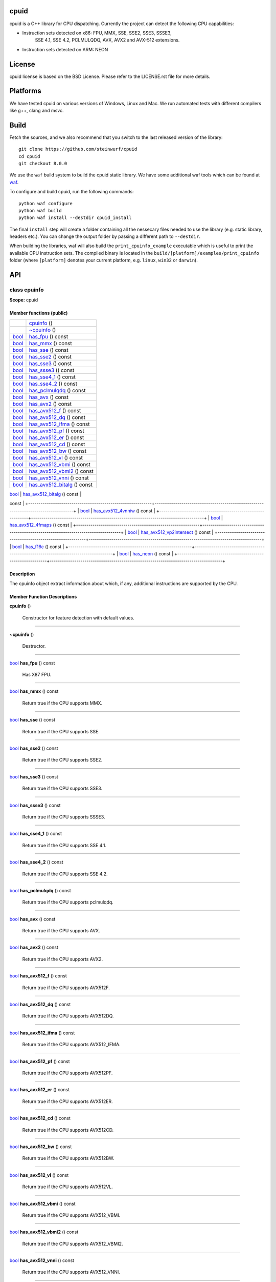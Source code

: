 
cpuid
*****

.. image:: https://travis-ci.org/steinwurf/cpuid.svg?branch=master
   :target: https://travis-ci.org/steinwurf/cpuid

cpuid is a C++ library for CPU dispatching. Currently the project can
detect the following CPU capabilities:

* Instruction sets detected on x86: FPU, MMX, SSE, SSE2, SSE3, SSSE3,
   SSE 4.1, SSE 4.2, PCLMULQDQ, AVX, AVX2 and AVX-512 extensions.

* Instruction sets detected on ARM: NEON


License
*******

cpuid license is based on the BSD License. Please refer to the
LICENSE.rst file for more details.


Platforms
*********

We have tested cpuid on various versions of Windows, Linux and Mac. We
run automated tests with different compilers like g++, clang and msvc.


Build
*****

Fetch the sources, and we also recommend that you switch to the last
released version of the library:

::

   git clone https://github.com/steinwurf/cpuid
   cd cpuid
   git checkout 8.0.0

We use the ``waf`` build system to build the cpuid static library. We
have some additional waf tools which can be found at `waf
<https://github.com/steinwurf/waf>`_.

To configure and build cpuid, run the following commands:

::

   python waf configure
   python waf build
   python waf install --destdir cpuid_install

The final ``install`` step will create a folder containing all the
nessecary files needed to use the library (e.g. static library,
headers etc.). You can change the output folder by passing a different
path to ``--destdir``.

When building the libraries, waf will also build the
``print_cpuinfo_example`` executable which is useful to print the
available CPU instruction sets. The compiled binary is located in the
``build/[platform]/examples/print_cpuinfo`` folder (where
``[platform]`` denotes your current platform, e.g. ``linux``,
``win32`` or ``darwin``).


API
***

.. _cpuid-cpuinfo:


class cpuinfo
=============

**Scope:** cpuid


Member functions (public)
-------------------------

+------------------------------------------------------------+------------------------------------------------------------------------------------+
|                                                            | `cpuinfo <cpuid-cpuinfo-cpuinfo_>`_ ()                                             |
+------------------------------------------------------------+------------------------------------------------------------------------------------+
|                                                            | `~cpuinfo <id29_>`_ ()                                                             |
+------------------------------------------------------------+------------------------------------------------------------------------------------+
| `bool <https://en.cppreference.com/w/cpp/language/types>`_ | `has_fpu <cpuid-cpuinfo-has-fpu-const_>`_ () const                                 |
+------------------------------------------------------------+------------------------------------------------------------------------------------+
| `bool <https://en.cppreference.com/w/cpp/language/types>`_ | `has_mmx <cpuid-cpuinfo-has-mmx-const_>`_ () const                                 |
+------------------------------------------------------------+------------------------------------------------------------------------------------+
| `bool <https://en.cppreference.com/w/cpp/language/types>`_ | `has_sse <cpuid-cpuinfo-has-sse-const_>`_ () const                                 |
+------------------------------------------------------------+------------------------------------------------------------------------------------+
| `bool <https://en.cppreference.com/w/cpp/language/types>`_ | `has_sse2 <cpuid-cpuinfo-has-sse2-const_>`_ () const                               |
+------------------------------------------------------------+------------------------------------------------------------------------------------+
| `bool <https://en.cppreference.com/w/cpp/language/types>`_ | `has_sse3 <cpuid-cpuinfo-has-sse3-const_>`_ () const                               |
+------------------------------------------------------------+------------------------------------------------------------------------------------+
| `bool <https://en.cppreference.com/w/cpp/language/types>`_ | `has_ssse3 <cpuid-cpuinfo-has-ssse3-const_>`_ () const                             |
+------------------------------------------------------------+------------------------------------------------------------------------------------+
| `bool <https://en.cppreference.com/w/cpp/language/types>`_ | `has_sse4_1 <cpuid-cpuinfo-has-sse4-1-const_>`_ () const                           |
+------------------------------------------------------------+------------------------------------------------------------------------------------+
| `bool <https://en.cppreference.com/w/cpp/language/types>`_ | `has_sse4_2 <cpuid-cpuinfo-has-sse4-2-const_>`_ () const                           |
+------------------------------------------------------------+------------------------------------------------------------------------------------+
| `bool <https://en.cppreference.com/w/cpp/language/types>`_ | `has_pclmulqdq <cpuid-cpuinfo-has-pclmulqdq-const_>`_ () const                     |
+------------------------------------------------------------+------------------------------------------------------------------------------------+
| `bool <https://en.cppreference.com/w/cpp/language/types>`_ | `has_avx <cpuid-cpuinfo-has-avx-const_>`_ () const                                 |
+------------------------------------------------------------+------------------------------------------------------------------------------------+
| `bool <https://en.cppreference.com/w/cpp/language/types>`_ | `has_avx2 <cpuid-cpuinfo-has-avx2-const_>`_ () const                               |
+------------------------------------------------------------+------------------------------------------------------------------------------------+
| `bool <https://en.cppreference.com/w/cpp/language/types>`_ | `has_avx512_f <cpuid-cpuinfo-has-avx512-f-const_>`_ () const                       |
+------------------------------------------------------------+------------------------------------------------------------------------------------+
| `bool <https://en.cppreference.com/w/cpp/language/types>`_ | `has_avx512_dq <cpuid-cpuinfo-has-avx512-dq-const_>`_ () const                     |
+------------------------------------------------------------+------------------------------------------------------------------------------------+
| `bool <https://en.cppreference.com/w/cpp/language/types>`_ | `has_avx512_ifma <cpuid-cpuinfo-has-avx512-ifma-const_>`_ () const                 |
+------------------------------------------------------------+------------------------------------------------------------------------------------+
| `bool <https://en.cppreference.com/w/cpp/language/types>`_ | `has_avx512_pf <cpuid-cpuinfo-has-avx512-pf-const_>`_ () const                     |
+------------------------------------------------------------+------------------------------------------------------------------------------------+
| `bool <https://en.cppreference.com/w/cpp/language/types>`_ | `has_avx512_er <cpuid-cpuinfo-has-avx512-er-const_>`_ () const                     |
+------------------------------------------------------------+------------------------------------------------------------------------------------+
| `bool <https://en.cppreference.com/w/cpp/language/types>`_ | `has_avx512_cd <cpuid-cpuinfo-has-avx512-cd-const_>`_ () const                     |
+------------------------------------------------------------+------------------------------------------------------------------------------------+
| `bool <https://en.cppreference.com/w/cpp/language/types>`_ | `has_avx512_bw <cpuid-cpuinfo-has-avx512-bw-const_>`_ () const                     |
+------------------------------------------------------------+------------------------------------------------------------------------------------+
| `bool <https://en.cppreference.com/w/cpp/language/types>`_ | `has_avx512_vl <cpuid-cpuinfo-has-avx512-vl-const_>`_ () const                     |
+------------------------------------------------------------+------------------------------------------------------------------------------------+
| `bool <https://en.cppreference.com/w/cpp/language/types>`_ | `has_avx512_vbmi <cpuid-cpuinfo-has-avx512-vbmi-const_>`_ () const                 |
+------------------------------------------------------------+------------------------------------------------------------------------------------+
| `bool <https://en.cppreference.com/w/cpp/language/types>`_ | `has_avx512_vbmi2 <cpuid-cpuinfo-has-avx512-vbmi2-const_>`_ () const               |
+------------------------------------------------------------+------------------------------------------------------------------------------------+
| `bool <https://en.cppreference.com/w/cpp/language/types>`_ | `has_avx512_vnni <cpuid-cpuinfo-has-avx512-vnni-const_>`_ () const                 |
+------------------------------------------------------------+------------------------------------------------------------------------------------+
| `bool <https://en.cppreference.com/w/cpp/language/types>`_ | `has_avx512_bitalg <cpuid-cpuinfo-has-avx512-bitalg-const_>`_ () const             |
+------------------------------------------------------------+------------------------------------------------------------------------------------+
| `bool <https://en.cppreference.com/w/cpp/language/types>`_ | `has_avx512_vpopcntdq <cpuid-cpuinfo-has-avx512-vpopcntdq-const_>`_ ()
const       |
+------------------------------------------------------------+------------------------------------------------------------------------------------+
| `bool <https://en.cppreference.com/w/cpp/language/types>`_ | `has_avx512_4vnniw <cpuid-cpuinfo-has-avx512-4vnniw-const_>`_ () const             |
+------------------------------------------------------------+------------------------------------------------------------------------------------+
| `bool <https://en.cppreference.com/w/cpp/language/types>`_ | `has_avx512_4fmaps <cpuid-cpuinfo-has-avx512-4fmaps-const_>`_ () const             |
+------------------------------------------------------------+------------------------------------------------------------------------------------+
| `bool <https://en.cppreference.com/w/cpp/language/types>`_ | `has_avx512_vp2intersect
<cpuid-cpuinfo-has-avx512-vp2intersect-const_>`_ () const |
+------------------------------------------------------------+------------------------------------------------------------------------------------+
| `bool <https://en.cppreference.com/w/cpp/language/types>`_ | `has_f16c <cpuid-cpuinfo-has-f16c-const_>`_ () const                               |
+------------------------------------------------------------+------------------------------------------------------------------------------------+
| `bool <https://en.cppreference.com/w/cpp/language/types>`_ | `has_neon <cpuid-cpuinfo-has-neon-const_>`_ () const                               |
+------------------------------------------------------------+------------------------------------------------------------------------------------+


Description
-----------

The cpuinfo object extract information about which, if any, additional
instructions are supported by the CPU.


Member Function Descriptions
----------------------------

.. _cpuid-cpuinfo-cpuinfo:

**cpuinfo** ()

..

   Constructor for feature detection with default values.

======================================================================

.. _id29:

**~cpuinfo** ()

..

   Destructor.

======================================================================

.. _cpuid-cpuinfo-has-fpu-const:

`bool <https://en.cppreference.com/w/cpp/language/types>`_ **has_fpu** () const

..

   Has X87 FPU.

======================================================================

.. _cpuid-cpuinfo-has-mmx-const:

`bool <https://en.cppreference.com/w/cpp/language/types>`_ **has_mmx** () const

..

   Return true if the CPU supports MMX.

======================================================================

.. _cpuid-cpuinfo-has-sse-const:

`bool <https://en.cppreference.com/w/cpp/language/types>`_ **has_sse** () const

..

   Return true if the CPU supports SSE.

======================================================================

.. _cpuid-cpuinfo-has-sse2-const:

`bool <https://en.cppreference.com/w/cpp/language/types>`_ **has_sse2** () const

..

   Return true if the CPU supports SSE2.

======================================================================

.. _cpuid-cpuinfo-has-sse3-const:

`bool <https://en.cppreference.com/w/cpp/language/types>`_ **has_sse3** () const

..

   Return true if the CPU supports SSE3.

======================================================================

.. _cpuid-cpuinfo-has-ssse3-const:

`bool <https://en.cppreference.com/w/cpp/language/types>`_ **has_ssse3** () const

..

   Return true if the CPU supports SSSE3.

======================================================================

.. _cpuid-cpuinfo-has-sse4-1-const:

`bool <https://en.cppreference.com/w/cpp/language/types>`_ **has_sse4_1** () const

..

   Return true if the CPU supports SSE 4.1.

======================================================================

.. _cpuid-cpuinfo-has-sse4-2-const:

`bool <https://en.cppreference.com/w/cpp/language/types>`_ **has_sse4_2** () const

..

   Return true if the CPU supports SSE 4.2.

======================================================================

.. _cpuid-cpuinfo-has-pclmulqdq-const:

`bool <https://en.cppreference.com/w/cpp/language/types>`_ **has_pclmulqdq** () const

..

   Return true if the CPU supports pclmulqdq.

======================================================================

.. _cpuid-cpuinfo-has-avx-const:

`bool <https://en.cppreference.com/w/cpp/language/types>`_ **has_avx** () const

..

   Return true if the CPU supports AVX.

======================================================================

.. _cpuid-cpuinfo-has-avx2-const:

`bool <https://en.cppreference.com/w/cpp/language/types>`_ **has_avx2** () const

..

   Return true if the CPU supports AVX2.

======================================================================

.. _cpuid-cpuinfo-has-avx512-f-const:

`bool <https://en.cppreference.com/w/cpp/language/types>`_ **has_avx512_f** () const

..

   Return true if the CPU supports AVX512F.

======================================================================

.. _cpuid-cpuinfo-has-avx512-dq-const:

`bool <https://en.cppreference.com/w/cpp/language/types>`_ **has_avx512_dq** () const

..

   Return true if the CPU supports AVX512DQ.

======================================================================

.. _cpuid-cpuinfo-has-avx512-ifma-const:

`bool <https://en.cppreference.com/w/cpp/language/types>`_ **has_avx512_ifma** () const

..

   Return true if the CPU supports AVX512_IFMA.

======================================================================

.. _cpuid-cpuinfo-has-avx512-pf-const:

`bool <https://en.cppreference.com/w/cpp/language/types>`_ **has_avx512_pf** () const

..

   Return true if the CPU supports AVX512PF.

======================================================================

.. _cpuid-cpuinfo-has-avx512-er-const:

`bool <https://en.cppreference.com/w/cpp/language/types>`_ **has_avx512_er** () const

..

   Return true if the CPU supports AVX512ER.

======================================================================

.. _cpuid-cpuinfo-has-avx512-cd-const:

`bool <https://en.cppreference.com/w/cpp/language/types>`_ **has_avx512_cd** () const

..

   Return true if the CPU supports AVX512CD.

======================================================================

.. _cpuid-cpuinfo-has-avx512-bw-const:

`bool <https://en.cppreference.com/w/cpp/language/types>`_ **has_avx512_bw** () const

..

   Return true if the CPU supports AVX512BW.

======================================================================

.. _cpuid-cpuinfo-has-avx512-vl-const:

`bool <https://en.cppreference.com/w/cpp/language/types>`_ **has_avx512_vl** () const

..

   Return true if the CPU supports AVX512VL.

======================================================================

.. _cpuid-cpuinfo-has-avx512-vbmi-const:

`bool <https://en.cppreference.com/w/cpp/language/types>`_ **has_avx512_vbmi** () const

..

   Return true if the CPU supports AVX512_VBMI.

======================================================================

.. _cpuid-cpuinfo-has-avx512-vbmi2-const:

`bool <https://en.cppreference.com/w/cpp/language/types>`_ **has_avx512_vbmi2** () const

..

   Return true if the CPU supports AVX512_VBMI2.

======================================================================

.. _cpuid-cpuinfo-has-avx512-vnni-const:

`bool <https://en.cppreference.com/w/cpp/language/types>`_ **has_avx512_vnni** () const

..

   Return true if the CPU supports AVX512_VNNI.

======================================================================

.. _cpuid-cpuinfo-has-avx512-bitalg-const:

`bool <https://en.cppreference.com/w/cpp/language/types>`_ **has_avx512_bitalg** () const

..

   Return true if the CPU supports AVX512_BITALG.

======================================================================

.. _cpuid-cpuinfo-has-avx512-vpopcntdq-const:

`bool <https://en.cppreference.com/w/cpp/language/types>`_ **has_avx512_vpopcntdq** () const

..

   Return true if the CPU supports AVX512_VPOPCNTDQ.

======================================================================

.. _cpuid-cpuinfo-has-avx512-4vnniw-const:

`bool <https://en.cppreference.com/w/cpp/language/types>`_ **has_avx512_4vnniw** () const

..

   Return true if the CPU supports AVX512_4VNNIW.

======================================================================

.. _cpuid-cpuinfo-has-avx512-4fmaps-const:

`bool <https://en.cppreference.com/w/cpp/language/types>`_ **has_avx512_4fmaps** () const

..

   Return true if the CPU supports AVX512_4FMAPS.

======================================================================

.. _cpuid-cpuinfo-has-avx512-vp2intersect-const:

`bool <https://en.cppreference.com/w/cpp/language/types>`_ **has_avx512_vp2intersect** () const

..

   Return true if the CPU supports AVX512_VP2INTERSECT.

======================================================================

.. _cpuid-cpuinfo-has-f16c-const:

`bool <https://en.cppreference.com/w/cpp/language/types>`_ **has_f16c** () const

..

   Return true if the CPU supports F16C.

======================================================================

.. _cpuid-cpuinfo-has-neon-const:

`bool <https://en.cppreference.com/w/cpp/language/types>`_ **has_neon** () const

..

   Return true if the CPU supports NEON.


Use as Dependency in CMake
**************************

To depend on this project when using the CMake build system, add the
following in your CMake build script:

::

   add_subdirectory("/path/to/cpuid" cpuid)
   target_link_libraries(<my_target> steinwurf::cpuid)

Where ``<my_target>`` is replaced by your target.


Credits
*******

We have created cpuid to fit our specific needs, however we hope that
others may also find it useful. When designing cpuid we found
inspiration in these other nice projects:

* CPUID article on Wikipedia: http://en.wikipedia.org/wiki/CPUID

* zchotia’s gist: https://gist.github.com/zchothia/3078968

* Facebook CPU ID implementation:
   https://github.com/facebook/folly/blob/master/folly/CpuId.h

* ARM Cortex-A Programmer’s guide:
   http://infocenter.arm.com/help/index.jsp?topic=/com.arm.doc.den0013d/index.html

* Intel® Architecture Instruction Set Extensions Programming
   Reference:
   https://software.intel.com/content/dam/develop/public/us/en/documents/architecture-instruction-set-extensions-programming-reference.pdf
